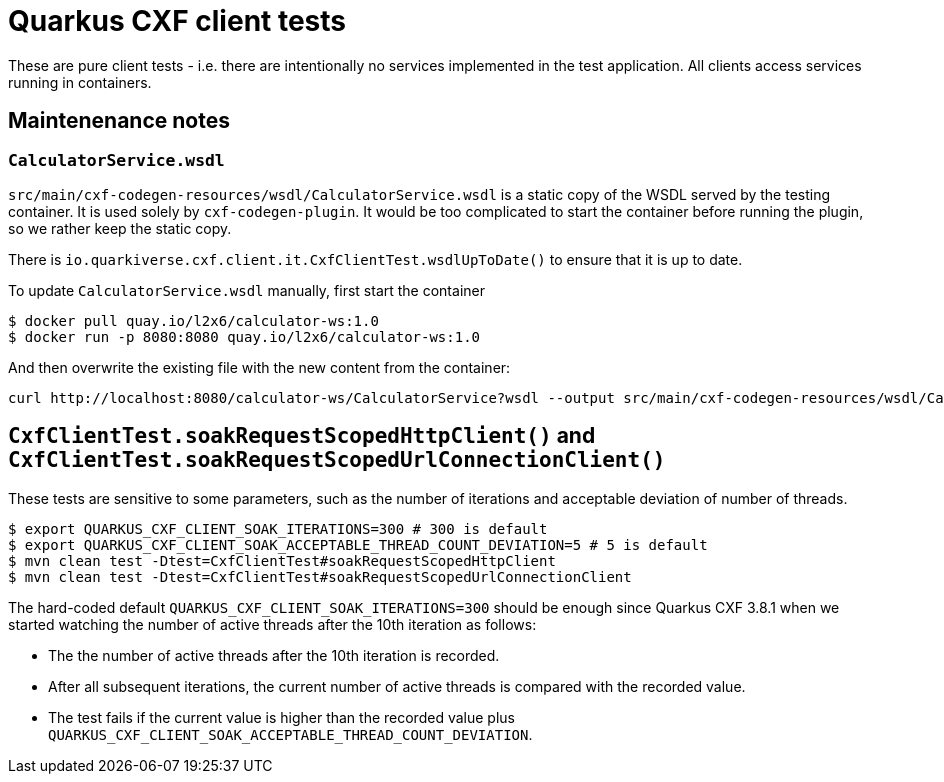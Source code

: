 = Quarkus CXF client tests

These are pure client tests - i.e. there are intentionally no services implemented in the test application.
All clients access services running in containers.

== Maintenenance notes

=== `CalculatorService.wsdl`

`src/main/cxf-codegen-resources/wsdl/CalculatorService.wsdl` is a static copy of the WSDL served by the testing container.
It is used solely by `cxf-codegen-plugin`.
It would be too complicated to start the container before running the plugin, so we rather keep the static copy.

There is `io.quarkiverse.cxf.client.it.CxfClientTest.wsdlUpToDate()` to ensure that it is up to date.

To update `CalculatorService.wsdl` manually, first start the container

[shource,shell]
----
$ docker pull quay.io/l2x6/calculator-ws:1.0
$ docker run -p 8080:8080 quay.io/l2x6/calculator-ws:1.0
----

And then overwrite the existing file with the new content from the container:

[shource,shell]
----
curl http://localhost:8080/calculator-ws/CalculatorService?wsdl --output src/main/cxf-codegen-resources/wsdl/CalculatorService.wsdl
----

[[soak]]
== `CxfClientTest.soakRequestScopedHttpClient()` and `CxfClientTest.soakRequestScopedUrlConnectionClient()`

These tests are sensitive to some parameters, such as the number of iterations and acceptable deviation of number of
threads.

[source,shell]
----
$ export QUARKUS_CXF_CLIENT_SOAK_ITERATIONS=300 # 300 is default
$ export QUARKUS_CXF_CLIENT_SOAK_ACCEPTABLE_THREAD_COUNT_DEVIATION=5 # 5 is default
$ mvn clean test -Dtest=CxfClientTest#soakRequestScopedHttpClient
$ mvn clean test -Dtest=CxfClientTest#soakRequestScopedUrlConnectionClient
----

The hard-coded default `QUARKUS_CXF_CLIENT_SOAK_ITERATIONS=300` should be enough since Quarkus CXF 3.8.1
when we started watching the number of active threads after the 10th iteration as follows:

* The the number of active threads after the 10th iteration is recorded.
* After all subsequent iterations, the current number of active threads is compared with the recorded value.
* The test fails if the current value is higher than the recorded value plus
  `QUARKUS_CXF_CLIENT_SOAK_ACCEPTABLE_THREAD_COUNT_DEVIATION`.
